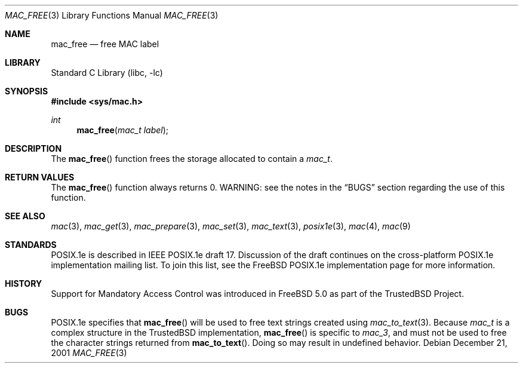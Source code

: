 .\" Copyright (c) 2001, 2002 Networks Associates Technology, Inc.
.\" All rights reserved.
.\"
.\" This software was developed for the FreeBSD Project by Chris
.\" Costello at Safeport Network Services and NAI Labs, the Security
.\" Research Division of Network Associates, Inc. under DARPA/SPAWAR
.\" contract N66001-01-C-8035 ("CBOSS"), as part of the DARPA CHATS
.\" research program.
.\"
.\" Redistribution and use in source and binary forms, with or without
.\" modification, are permitted provided that the following conditions
.\" are met:
.\" 1. Redistributions of source code must retain the above copyright
.\"    notice, this list of conditions and the following disclaimer.
.\" 2. Redistributions in binary form must reproduce the above copyright
.\"    notice, this list of conditions and the following disclaimer in the
.\"    documentation and/or other materials provided with the distribution.
.\" 3. The name of the author may not be used to endorse or promote
.\"    products derived from this software without specific prior written
.\"    permission.
.\"
.\" THIS SOFTWARE IS PROVIDED BY THE AUTHORS AND CONTRIBUTORS ``AS IS'' AND
.\" ANY EXPRESS OR IMPLIED WARRANTIES, INCLUDING, BUT NOT LIMITED TO, THE
.\" IMPLIED WARRANTIES OF MERCHANTABILITY AND FITNESS FOR A PARTICULAR PURPOSE
.\" ARE DISCLAIMED.  IN NO EVENT SHALL THE AUTHORS OR CONTRIBUTORS BE LIABLE
.\" FOR ANY DIRECT, INDIRECT, INCIDENTAL, SPECIAL, EXEMPLARY, OR CONSEQUENTIAL
.\" DAMAGES (INCLUDING, BUT NOT LIMITED TO, PROCUREMENT OF SUBSTITUTE GOODS
.\" OR SERVICES; LOSS OF USE, DATA, OR PROFITS; OR BUSINESS INTERRUPTION)
.\" HOWEVER CAUSED AND ON ANY THEORY OF LIABILITY, WHETHER IN CONTRACT, STRICT
.\" LIABILITY, OR TORT (INCLUDING NEGLIGENCE OR OTHERWISE) ARISING IN ANY WAY
.\" OUT OF THE USE OF THIS SOFTWARE, EVEN IF ADVISED OF THE POSSIBILITY OF
.\" SUCH DAMAGE.
.\"
.\" $FreeBSD: src/lib/libc/posix1e/mac_free.3,v 1.6.32.2.8.1 2012/03/03 06:15:13 kensmith Exp $
.\"
.Dd December 21, 2001
.Dt MAC_FREE 3
.Os
.Sh NAME
.Nm mac_free
.Nd free MAC label
.Sh LIBRARY
.Lb libc
.Sh SYNOPSIS
.In sys/mac.h
.Ft int
.Fn mac_free "mac_t label"
.Sh DESCRIPTION
The
.Fn mac_free
function frees the storage allocated to contain a
.Vt mac_t .
.Sh RETURN VALUES
The
.Fn mac_free
function always returns 0.
WARNING: see the notes in the
.Sx BUGS
section regarding the use of this
function.
.Sh SEE ALSO
.Xr mac 3 ,
.Xr mac_get 3 ,
.Xr mac_prepare 3 ,
.Xr mac_set 3 ,
.Xr mac_text 3 ,
.Xr posix1e 3 ,
.Xr mac 4 ,
.Xr mac 9
.Sh STANDARDS
POSIX.1e is described in IEEE POSIX.1e draft 17.
Discussion of the draft
continues on the cross-platform POSIX.1e implementation mailing list.
To join this list, see the
.Fx
POSIX.1e implementation page
for more information.
.Sh HISTORY
Support for Mandatory Access Control was introduced in
.Fx 5.0
as part of the
.Tn TrustedBSD
Project.
.Sh BUGS
POSIX.1e specifies that
.Fn mac_free
will be used to free text strings created using
.Xr mac_to_text 3 .
Because
.Vt mac_t
is a complex structure in the
.Tn TrustedBSD
implementation,
.Fn mac_free
is specific to
.Vt mac_3 ,
and must not be used to free the character strings returned from
.Fn mac_to_text .
Doing so may result in undefined behavior.
